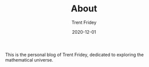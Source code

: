 #+TITLE: About 
#+AUTHOR: Trent Fridey
#+DATE: 2020-12-01

This is the personal blog of Trent Fridey, dedicated to exploring the mathematical universe.
